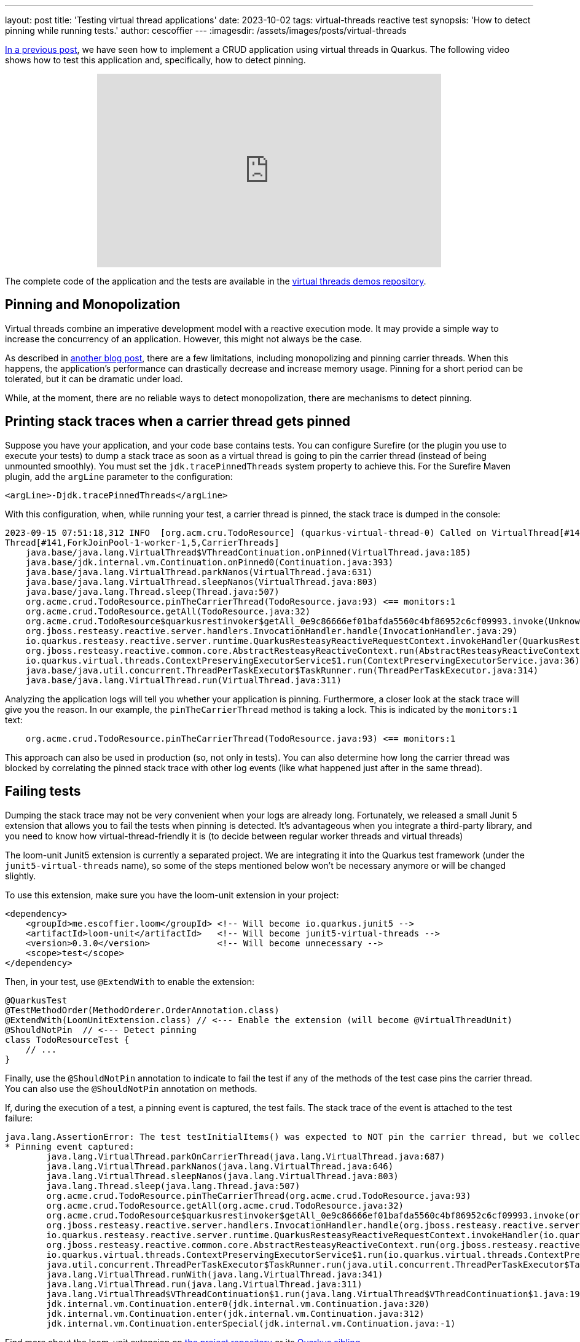 ---
layout: post
title: 'Testing virtual thread applications'
date: 2023-10-02
tags: virtual-threads reactive test
synopsis: 'How to detect pinning while running tests.'
author: cescoffier
---
:imagesdir: /assets/images/posts/virtual-threads

https://quarkus.io/blog/virtual-threads-2/[In a previous post], we have seen how to implement a CRUD application using virtual threads in Quarkus.
The following video shows how to test this application and, specifically, how to detect pinning.

+++
<iframe style="margin-left: auto; margin-right: auto; display: block;" width="560" height="315" src="https://www.youtube.com/embed/GOHAEh3Ujh8?si=t8n8jLek0X7JC4MR" title="YouTube video player" frameborder="0" allow="accelerometer; autoplay; clipboard-write; encrypted-media; gyroscope; picture-in-picture; web-share" allowfullscreen></iframe>
+++

The complete code of the application and the tests are available in the https://github.com/quarkusio/virtual-threads-demos/tree/main/crud-example[virtual threads demos repository].

## Pinning and Monopolization

Virtual threads combine an imperative development model with a reactive execution mode.
It may provide a simple way to increase the concurrency of an application.
However, this might not always be the case.

As described in https://quarkus.io/blog/virtual-thread-1/[another blog post], there are a few limitations, including monopolizing and pinning carrier threads.
When this happens, the application's performance can drastically decrease and increase memory usage.
Pinning for a short period can be tolerated, but it can be dramatic under load.

While, at the moment, there are no reliable ways to detect monopolization, there are mechanisms to detect pinning.

## Printing stack traces when a carrier thread gets pinned

Suppose you have your application, and your code base contains tests.
You can configure Surefire (or the plugin you use to execute your tests) to dump a stack trace as soon as a virtual thread is going to pin the carrier thread (instead of being unmounted smoothly).
You must set the `jdk.tracePinnedThreads` system property to achieve this.
For the Surefire Maven plugin, add the `argLine` parameter to the configuration:

[source, xml]
----
<argLine>-Djdk.tracePinnedThreads</argLine>
----

With this configuration, when, while running your test, a carrier thread is pinned, the stack trace is dumped in the console:

[source,text]
----
2023-09-15 07:51:18,312 INFO  [org.acm.cru.TodoResource] (quarkus-virtual-thread-0) Called on VirtualThread[#140,quarkus-virtual-thread-0]/runnable@ForkJoinPool-1-worker-1
Thread[#141,ForkJoinPool-1-worker-1,5,CarrierThreads]
    java.base/java.lang.VirtualThread$VThreadContinuation.onPinned(VirtualThread.java:185)
    java.base/jdk.internal.vm.Continuation.onPinned0(Continuation.java:393)
    java.base/java.lang.VirtualThread.parkNanos(VirtualThread.java:631)
    java.base/java.lang.VirtualThread.sleepNanos(VirtualThread.java:803)
    java.base/java.lang.Thread.sleep(Thread.java:507)
    org.acme.crud.TodoResource.pinTheCarrierThread(TodoResource.java:93) <== monitors:1
    org.acme.crud.TodoResource.getAll(TodoResource.java:32)
    org.acme.crud.TodoResource$quarkusrestinvoker$getAll_0e9c86666ef01bafda5560c4bf86952c6cf09993.invoke(Unknown Source)
    org.jboss.resteasy.reactive.server.handlers.InvocationHandler.handle(InvocationHandler.java:29)
    io.quarkus.resteasy.reactive.server.runtime.QuarkusResteasyReactiveRequestContext.invokeHandler(QuarkusResteasyReactiveRequestContext.java:141)
    org.jboss.resteasy.reactive.common.core.AbstractResteasyReactiveContext.run(AbstractResteasyReactiveContext.java:147)
    io.quarkus.virtual.threads.ContextPreservingExecutorService$1.run(ContextPreservingExecutorService.java:36)
    java.base/java.util.concurrent.ThreadPerTaskExecutor$TaskRunner.run(ThreadPerTaskExecutor.java:314)
    java.base/java.lang.VirtualThread.run(VirtualThread.java:311)
----

Analyzing the application logs will tell you whether your application is pinning.
Furthermore, a closer look at the stack trace will give you the reason.
In our example, the `pinTheCarrierThread` method is taking a lock.
This is indicated by the `monitors:1` text:

[source, text]
----
    org.acme.crud.TodoResource.pinTheCarrierThread(TodoResource.java:93) <== monitors:1
----

This approach can also be used in production (so, not only in tests).
You can also determine how long the carrier thread was blocked by correlating the pinned stack trace with other log events (like what happened just after in the same thread).

## Failing tests

Dumping the stack trace may not be very convenient when your logs are already long.
Fortunately, we released a small Junit 5 extension that allows you to fail the tests when pinning is detected.
It's advantageous when you integrate a third-party library, and you need to know how virtual-thread-friendly it is (to decide between regular worker threads and virtual threads)

The loom-unit Junit5 extension is currently a separated project.
We are integrating it into the Quarkus test framework (under the `junit5-virtual-threads` name), so some of the steps mentioned below won't be necessary anymore or will be changed slightly.

To use this extension, make sure you have the loom-unit extension in your project:

[source, xml]
----
<dependency>
    <groupId>me.escoffier.loom</groupId> <!-- Will become io.quarkus.junit5 -->
    <artifactId>loom-unit</artifactId>   <!-- Will become junit5-virtual-threads -->
    <version>0.3.0</version>             <!-- Will become unnecessary -->
    <scope>test</scope>
</dependency>
----

Then, in your test,  use `@ExtendWith` to enable the extension:

[source, java]
----
@QuarkusTest
@TestMethodOrder(MethodOrderer.OrderAnnotation.class)
@ExtendWith(LoomUnitExtension.class) // <--- Enable the extension (will become @VirtualThreadUnit)
@ShouldNotPin  // <--- Detect pinning
class TodoResourceTest {
    // ...
}
----

Finally, use the `@ShouldNotPin` annotation to indicate to fail the test if any of the methods of the test case pins the carrier thread.
You can also use the `@ShouldNotPin` annotation on methods.

If, during the execution of a test, a pinning event is captured, the test fails.
The stack trace of the event is attached to the test failure:

[source, text]
----
java.lang.AssertionError: The test testInitialItems() was expected to NOT pin the carrier thread, but we collected 1 event(s)
* Pinning event captured:
	java.lang.VirtualThread.parkOnCarrierThread(java.lang.VirtualThread.java:687)
	java.lang.VirtualThread.parkNanos(java.lang.VirtualThread.java:646)
	java.lang.VirtualThread.sleepNanos(java.lang.VirtualThread.java:803)
	java.lang.Thread.sleep(java.lang.Thread.java:507)
	org.acme.crud.TodoResource.pinTheCarrierThread(org.acme.crud.TodoResource.java:93)
	org.acme.crud.TodoResource.getAll(org.acme.crud.TodoResource.java:32)
	org.acme.crud.TodoResource$quarkusrestinvoker$getAll_0e9c86666ef01bafda5560c4bf86952c6cf09993.invoke(org.acme.crud.TodoResource$quarkusrestinvoker$getAll_0e9c86666ef01bafda5560c4bf86952c6cf09993.java:-1)
	org.jboss.resteasy.reactive.server.handlers.InvocationHandler.handle(org.jboss.resteasy.reactive.server.handlers.InvocationHandler.java:29)
	io.quarkus.resteasy.reactive.server.runtime.QuarkusResteasyReactiveRequestContext.invokeHandler(io.quarkus.resteasy.reactive.server.runtime.QuarkusResteasyReactiveRequestContext.java:141)
	org.jboss.resteasy.reactive.common.core.AbstractResteasyReactiveContext.run(org.jboss.resteasy.reactive.common.core.AbstractResteasyReactiveContext.java:147)
	io.quarkus.virtual.threads.ContextPreservingExecutorService$1.run(io.quarkus.virtual.threads.ContextPreservingExecutorService$1.java:36)
	java.util.concurrent.ThreadPerTaskExecutor$TaskRunner.run(java.util.concurrent.ThreadPerTaskExecutor$TaskRunner.java:314)
	java.lang.VirtualThread.runWith(java.lang.VirtualThread.java:341)
	java.lang.VirtualThread.run(java.lang.VirtualThread.java:311)
	java.lang.VirtualThread$VThreadContinuation$1.run(java.lang.VirtualThread$VThreadContinuation$1.java:192)
	jdk.internal.vm.Continuation.enter0(jdk.internal.vm.Continuation.java:320)
	jdk.internal.vm.Continuation.enter(jdk.internal.vm.Continuation.java:312)
	jdk.internal.vm.Continuation.enterSpecial(jdk.internal.vm.Continuation.java:-1)
----

Find more about the loom-unit extension on https://github.com/cescoffier/loom-unit[the project repository] or its https://github.com/quarkusio/quarkus/tree/main/independent-projects/junit5-virtual-threads[Quarkus sibling].

## Summary

This blog explains how you can detect pinning events while running your tests.
First, you can dump the stack trace in the log.
Second, you can use the `@ShouldNotPin` annotation to fail the tests if a pinning event is captured.
Thanks to this https://github.com/quarkusio/quarkus/pull/35992[PR], the loom-unit extension will be integrated into the `@QuarkusTest` to provide a simpler developer experience.
It will be part of Quarkus in the next release (3.5.x).
